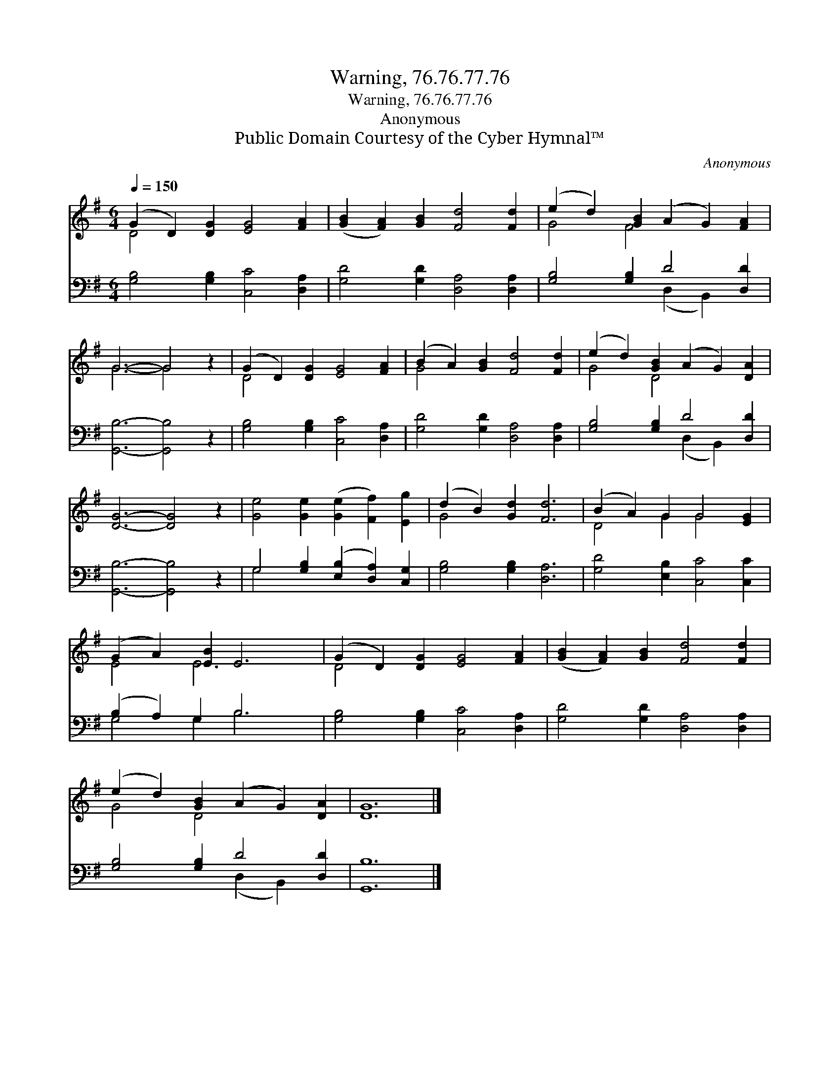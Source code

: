 X:1
T:Warning, 76.76.77.76
T:Warning, 76.76.77.76
T:Anonymous
T:Public Domain Courtesy of the Cyber Hymnal™
C:Anonymous
Z:Public Domain
Z:Courtesy of the Cyber Hymnal™
%%score ( 1 2 ) ( 3 4 )
L:1/8
Q:1/4=150
M:6/4
K:G
V:1 treble 
V:2 treble 
V:3 bass 
V:4 bass 
V:1
 (G2 D2) [DG]2 [EG]4 [FA]2 | ([GB]2 [FA]2) [GB]2 [Fd]4 [Fd]2 | (e2 d2) [GB]2 (A2 G2) [FA]2 | %3
 G6- G4 z2 | (G2 D2) [DG]2 [EG]4 [FA]2 | (B2 A2) [GB]2 [Fd]4 [Fd]2 | (e2 d2) [GB]2 (A2 G2) [DA]2 | %7
 [DG]6- [DG]4 z2 | [Ge]4 [Ge]2 ([Ge]2 [Ff]2) [Eg]2 | (d2 B2) [Gd]2 [Fd]6 | (B2 A2) G2 G4 [EG]2 | %11
 (G2 A2) [EB]2 E6 | (G2 D2) [DG]2 [EG]4 [FA]2 | ([GB]2 [FA]2) [GB]2 [Fd]4 [Fd]2 | %14
 (e2 d2) [GB]2 (A2 G2) [DA]2 | [DG]12 |] %16
V:2
 D4 x8 | x12 | G4 F4 x4 | G6- G4 x2 | D4 x8 | G4 x8 | G4 D4 x4 | x12 | x12 | G4 x8 | D4 G2 G4 x2 | %11
 E4 E6 x2 | D4 x8 | x12 | G4 D4 x4 | x12 |] %16
V:3
 [G,B,]4 [G,B,]2 [C,C]4 [D,A,]2 | [G,D]4 [G,D]2 [D,A,]4 [D,A,]2 | [G,B,]4 [G,B,]2 D4 [D,D]2 | %3
 [G,,B,]6- [G,,B,]4 z2 | [G,B,]4 [G,B,]2 [C,C]4 [D,A,]2 | [G,D]4 [G,D]2 [D,A,]4 [D,A,]2 | %6
 [G,B,]4 [G,B,]2 D4 [D,D]2 | [G,,B,]6- [G,,B,]4 z2 | G,4 [G,B,]2 ([E,B,]2 [D,A,]2) [C,G,]2 | %9
 [G,B,]4 [G,B,]2 [D,A,]6 | [G,D]4 [E,B,]2 [C,C]4 [C,C]2 | (B,2 A,2) G,2 B,6 | %12
 [G,B,]4 [G,B,]2 [C,C]4 [D,A,]2 | [G,D]4 [G,D]2 [D,A,]4 [D,A,]2 | [G,B,]4 [G,B,]2 D4 [D,D]2 | %15
 [G,,B,]12 |] %16
V:4
 x12 | x12 | x6 (D,2 B,,2) x2 | x12 | x12 | x12 | x6 (D,2 B,,2) x2 | x12 | G,4 x8 | x12 | x12 | %11
 G,4 G,2 B,6 | x12 | x12 | x6 (D,2 B,,2) x2 | x12 |] %16

